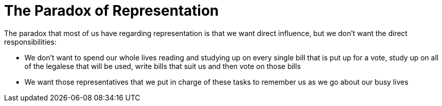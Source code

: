 = The Paradox of Representation

The paradox that most of us have regarding representation is that we want direct influence, but we don't want the direct responsibilities:

* We don't want to spend our whole lives reading and studying up on every single bill that is put up for a vote, study up on all of the legalese that will be used, write bills that suit us and then vote on those bills
* We want those representatives that we put in charge of these tasks to remember us as we go about our busy lives

